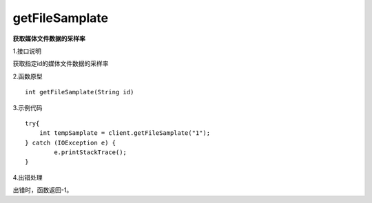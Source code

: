 getFileSamplate
==========================
**获取媒体文件数据的采样率**

1.接口说明

获取指定id的媒体文件数据的采样率

2.函数原型
::
    
    int getFileSamplate(String id)

3.示例代码
::

    try{
        int tempSamplate = client.getFileSamplate("1");
    } catch (IOException e) {
            e.printStackTrace();
    }

4.出错处理

出错时，函数返回-1。